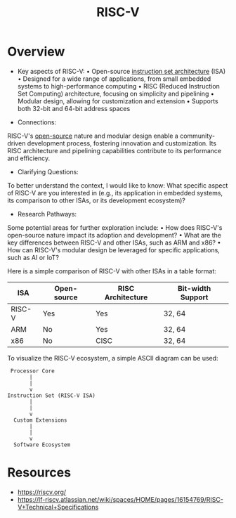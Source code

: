 :PROPERTIES:
:ID:       aa29d379-e113-4cca-9e05-e76035a0a3dc
:END:
#+title: RISC-V
#+filetags: :programming:hardware:

* Overview

- Key aspects of RISC-V:
  • Open-source [[id:6f3e9314-96ab-4d13-a0cf-aea11f6a2cd9][instruction set architecture]] (ISA)
  • Designed for a wide range of applications, from small embedded systems to high-performance computing
  • RISC (Reduced Instruction Set Computing) architecture, focusing on simplicity and pipelining
  • Modular design, allowing for customization and extension
  • Supports both 32-bit and 64-bit address spaces

- Connections:
RISC-V's [[id:18142c6b-e1d6-4574-b2a3-6041d9704947][open-source]] nature and modular design enable a community-driven development process, fostering innovation and customization. Its RISC architecture and pipelining capabilities contribute to its performance and efficiency.

- Clarifying Questions:
To better understand the context, I would like to know: What specific aspect of RISC-V are you interested in (e.g., its application in embedded systems, its comparison to other ISAs, or its development ecosystem)?

- Research Pathways:
Some potential areas for further exploration include:
  • How does RISC-V's open-source nature impact its adoption and development?
  • What are the key differences between RISC-V and other ISAs, such as ARM and x86?
  • How can RISC-V's modular design be leveraged for specific applications, such as AI or IoT?

Here is a simple comparison of RISC-V with other ISAs in a table format:

| ISA      | Open-source | RISC Architecture | Bit-width Support |
|----------|-------------|-------------------|-------------------|
| RISC-V   | Yes         | Yes               | 32, 64            |
| ARM      | No          | Yes               | 32, 64            |
| x86      | No          | CISC              | 32, 64            |

To visualize the RISC-V ecosystem, a simple ASCII diagram can be used:

#+begin_src
 Processor Core
       |
       |
       v
Instruction Set (RISC-V ISA)
       |
       |
       v
  Custom Extensions
       |
       |
       v
  Software Ecosystem
#+end_src


* Resources
 - https://riscv.org/
 - https://lf-riscv.atlassian.net/wiki/spaces/HOME/pages/16154769/RISC-V+Technical+Specifications

